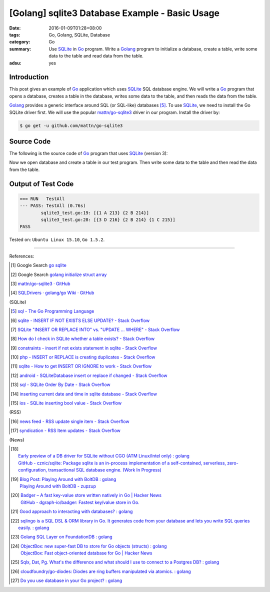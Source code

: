 [Golang] sqlite3 Database Example - Basic Usage
###############################################

:date: 2016-01-09T01:28+08:00
:tags: Go, Golang, SQLite, Database
:category: Go
:summary: Use SQLite_ in Go_ program. Write a Golang_ program to initialize a
          database, create a table, write some data to the table and read data
          from the table.
:adsu: yes

Introduction
++++++++++++

This post gives an example of Go_ application which uses SQLite_ SQL database
engine. We will write a Go_ program that opens a database, creates a table in
the database, writes some data to the table, and then reads the data from the
table.

Golang_ provides a generic interface around SQL (or SQL-like) databases [5]_. To
use SQLite_, we need to install the Go SQLite driver first. We will use the
popular `mattn/go-sqlite3`_ driver in our program. Install the driver by:

.. code-block:: bash

  $ go get -u github.com/mattn/go-sqlite3

Source Code
+++++++++++

The following is the source code of Go_ program that uses SQLite_ (version 3):

.. adsu:: 2
.. show_github_file:: siongui userpages content/code/go-sqlite/sqlite3.go
.. adsu:: 3

Now we open database and create a table in our test program. Then write some
data to the table and then read the data from the table.

.. show_github_file:: siongui userpages content/code/go-sqlite/sqlite3_test.go
.. adsu:: 4

Output of Test Code
+++++++++++++++++++

.. code-block:: txt

  === RUN   TestAll
  --- PASS: TestAll (0.76s)
          sqlite3_test.go:19: [{1 A 213} {2 B 214}]
          sqlite3_test.go:28: [{3 D 216} {2 B 214} {1 C 215}]
  PASS


Tested on: ``Ubuntu Linux 15.10``, ``Go 1.5.2``.

----

References:

.. [1] Google Search `go sqlite <https://www.google.com/search?q=go+sqlite>`__

.. [2] Google Search `golang initialize struct array <https://www.google.com/search?q=golang+initialize+struct+array>`__

.. [3] `mattn/go-sqlite3 · GitHub <https://github.com/mattn/go-sqlite3>`_
       |godoc|

.. [4] `SQLDrivers · golang/go Wiki · GitHub <https://github.com/golang/go/wiki/SQLDrivers>`_

.. adsu:: 5

(SQLite)

.. [5] `sql - The Go Programming Language <https://golang.org/pkg/database/sql/>`_

.. [6] `sqlite - INSERT IF NOT EXISTS ELSE UPDATE? - Stack Overflow <http://stackoverflow.com/questions/3634984/insert-if-not-exists-else-update>`_

.. [7] `SQLite "INSERT OR REPLACE INTO" vs. "UPDATE ... WHERE" - Stack Overflow <http://stackoverflow.com/questions/2251699/sqlite-insert-or-replace-into-vs-update-where>`_

.. [8] `How do I check in SQLite whether a table exists? - Stack Overflow <http://stackoverflow.com/questions/1601151/how-do-i-check-in-sqlite-whether-a-table-exists>`_

.. [9] `constraints - insert if not exists statement in sqlite - Stack Overflow <http://stackoverflow.com/questions/19337029/insert-if-not-exists-statement-in-sqlite>`_

.. [10] `php - INSERT or REPLACE is creating duplicates - Stack Overflow <http://stackoverflow.com/questions/6740733/insert-or-replace-is-creating-duplicates>`_

.. [11] `sqlite - How to get INSERT OR IGNORE to work - Stack Overflow <http://stackoverflow.com/questions/12105198/sqlite-how-to-get-insert-or-ignore-to-work>`_

.. [12] `android - SQLiteDatabase insert or replace if changed - Stack Overflow <http://stackoverflow.com/questions/19134274/sqlitedatabase-insert-or-replace-if-changed>`_

.. [13] `sql - SQLite Order By Date - Stack Overflow <http://stackoverflow.com/questions/14091183/sqlite-order-by-date>`_

.. [14] `inserting current date and time in sqlite database - Stack Overflow <http://stackoverflow.com/questions/15473325/inserting-current-date-and-time-in-sqlite-database>`_

.. [15] `ios - SQLite inserting bool value - Stack Overflow <http://stackoverflow.com/questions/7316747/sqlite-inserting-bool-value>`_

.. adsu:: 6

(RSS)

.. [16] `news feed - RSS update single item - Stack Overflow <http://stackoverflow.com/questions/15245896/rss-update-single-item>`_

.. [17] `syndication - RSS Item updates - Stack Overflow <http://stackoverflow.com/questions/164124/rss-item-updates>`_

(News)

.. [18] | `Early preview of a DB driver for SQLite without CGO (ATM Linux/Intel only) : golang <https://www.reddit.com/r/golang/comments/66lo5t/early_preview_of_a_db_driver_for_sqlite_without/>`_
        | `GitHub - cznic/sqlite: Package sqlite is an in-process implementation of a self-contained, serverless, zero-configuration, transactional SQL database engine. (Work In Progress) <https://github.com/cznic/sqlite>`_
.. [19] | `Blog Post: Playing Around with BoltDB : golang <https://www.reddit.com/r/golang/comments/66gm6y/blog_post_playing_around_with_boltdb/>`_
        | `Playing Around with BoltDB - zupzup <https://zupzup.org/boltdb-example/>`_
.. [20] | `Badger – A fast key-value store written natively in Go | Hacker News <https://news.ycombinator.com/item?id=14335931>`_
        | `GitHub - dgraph-io/badger: Fastest key/value store in Go. <https://github.com/dgraph-io/badger>`_

.. [21] `Good approach to interacting with databases? : golang <https://old.reddit.com/r/golang/comments/9i5cpg/good_approach_to_interacting_with_databases/>`_
.. [22] `sqlingo is a SQL DSL & ORM library in Go. It generates code from your database and lets you write SQL queries easily. : golang <https://old.reddit.com/r/golang/comments/9zx2u4/sqlingo_is_a_sql_dsl_orm_library_in_go_it/>`_
.. [23] `Golang SQL Layer on FoundationDB : golang <https://old.reddit.com/r/golang/comments/a11iee/golang_sql_layer_on_foundationdb/>`_
.. [24] | `ObjectBox: new super-fast DB to store for Go objects (structs) : golang <https://old.reddit.com/r/golang/comments/a16m55/objectbox_new_superfast_db_to_store_for_go/>`_
        | `ObjectBox: Fast object-oriented database for Go | Hacker News <https://news.ycombinator.com/item?id=18568029>`_
.. [25] `Sqlx, Dat, Pg. What's the difference and what should I use to connect to a Postgres DB? : golang <https://old.reddit.com/r/golang/comments/a2hiy2/sqlx_dat_pg_whats_the_difference_and_what_should/>`_
.. [26] `cloudfoundry/go-diodes: Diodes are ring buffers manipulated via atomics. : golang <https://old.reddit.com/r/golang/comments/a2yipg/cloudfoundrygodiodes_diodes_are_ring_buffers/>`_
.. [27] `Do you use database in your Go project? : golang <https://old.reddit.com/r/golang/comments/a6yo8k/do_you_use_database_in_your_go_project/>`_

.. _Go: https://golang.org/
.. _Golang: https://golang.org/
.. _SQLite: https://www.sqlite.org/
.. _mattn/go-sqlite3: https://github.com/mattn/go-sqlite3

.. |godoc| image:: https://godoc.org/github.com/mattn/go-sqlite3?status.png
   :target: https://godoc.org/github.com/mattn/go-sqlite3
